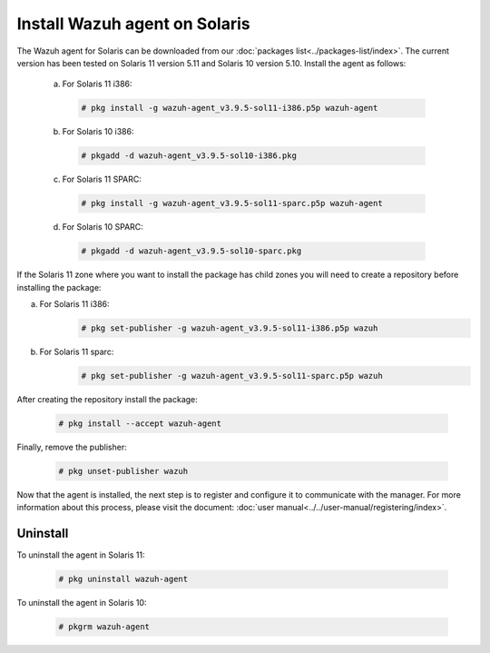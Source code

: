 .. Copyright (C) 2019 Wazuh, Inc.

.. _wazuh_agent_solaris:

Install Wazuh agent on Solaris
===============================

The Wazuh agent for Solaris can be downloaded from our :doc:`packages list<../packages-list/index>`. The current version has been tested on Solaris 11 version 5.11 and Solaris 10 version 5.10. Install the agent as follows:

  a) For Solaris 11 i386:

    .. code-block:: console

      # pkg install -g wazuh-agent_v3.9.5-sol11-i386.p5p wazuh-agent

  b) For Solaris 10 i386:

    .. code-block:: console

      # pkgadd -d wazuh-agent_v3.9.5-sol10-i386.pkg

  c) For Solaris 11 SPARC:

    .. code-block:: console

      # pkg install -g wazuh-agent_v3.9.5-sol11-sparc.p5p wazuh-agent

  d) For Solaris 10 SPARC:

    .. code-block:: console

      # pkgadd -d wazuh-agent_v3.9.5-sol10-sparc.pkg

If the Solaris 11 zone where you want to install the package has child zones you will need to create a repository before installing the package:

a) For Solaris 11 i386:
    .. code-block:: console

        # pkg set-publisher -g wazuh-agent_v3.9.5-sol11-i386.p5p wazuh
b) For Solaris 11 sparc:
    .. code-block:: console

        # pkg set-publisher -g wazuh-agent_v3.9.5-sol11-sparc.p5p wazuh

After creating the repository install the package:

    .. code-block:: console

        # pkg install --accept wazuh-agent

Finally, remove the publisher:

    .. code-block:: console

        # pkg unset-publisher wazuh

Now that the agent is installed, the next step is to register and configure it to communicate with the manager. For more information about this process, please visit the document: :doc:`user manual<../../user-manual/registering/index>`.

Uninstall
---------

To uninstall the agent in Solaris 11:

    .. code-block:: console

      # pkg uninstall wazuh-agent

To uninstall the agent in Solaris 10:

    .. code-block:: console

      # pkgrm wazuh-agent